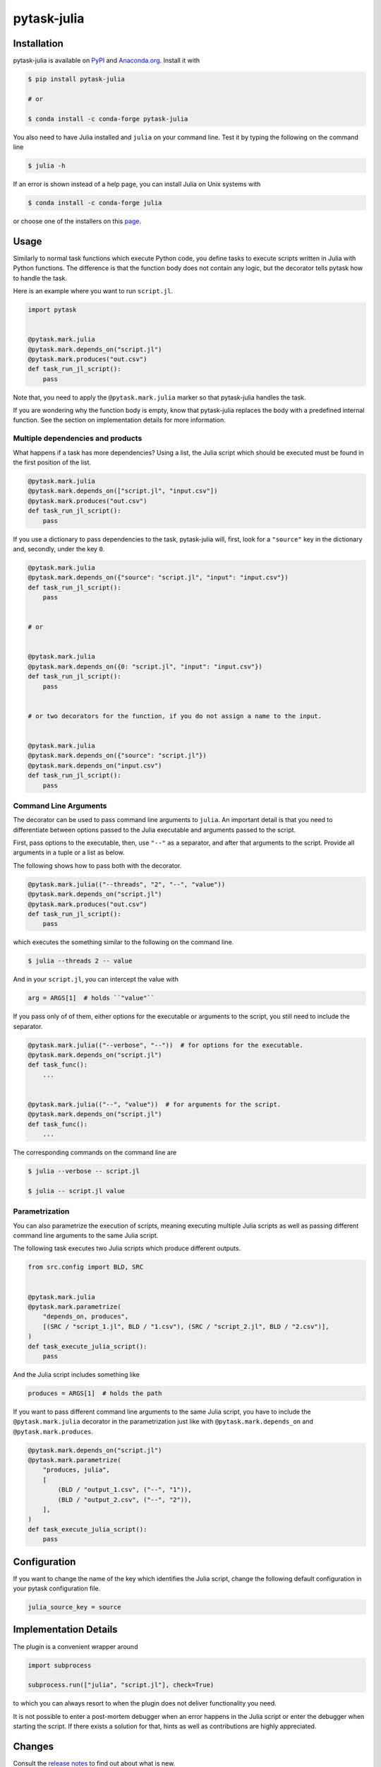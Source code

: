 pytask-julia
============

.. image:: https://img.shields.io/pypi/v/pytask-julia?color=blue
    :alt: PyPI
    :target: https://pypi.org/project/pytask-julia

.. image:: https://img.shields.io/pypi/pyversions/pytask-julia
    :alt: PyPI - Python Version
    :target: https://pypi.org/project/pytask-julia

.. image:: https://img.shields.io/conda/vn/conda-forge/pytask-julia.svg
    :target: https://anaconda.org/conda-forge/pytask-julia

.. image:: https://img.shields.io/conda/pn/conda-forge/pytask-julia.svg
    :target: https://anaconda.org/conda-forge/pytask-julia

.. image:: https://img.shields.io/pypi/l/pytask-julia
    :alt: PyPI - License
    :target: https://pypi.org/project/pytask-julia

.. image:: https://img.shields.io/github/workflow/status/pytask-dev/pytask-julia/Continuous%20Integration%20Workflow/main
   :target: https://github.com/pytask-dev/pytask-julia/actions?query=branch%3Amain

.. image:: https://codecov.io/gh/pytask-dev/pytask-julia/branch/main/graph/badge.svg
    :target: https://codecov.io/gh/pytask-dev/pytask-julia

.. image:: https://results.pre-commit.ci/badge/github/pytask-dev/pytask-julia/main.svg
    :target: https://results.pre-commit.ci/latest/github/pytask-dev/pytask-julia/main
    :alt: pre-commit.ci status

.. image:: https://img.shields.io/badge/code%20style-black-000000.svg
    :target: https://github.com/ambv/black


Installation
------------

pytask-julia is available on `PyPI <https://pypi.org/project/pytask-julia>`_ and
`Anaconda.org <https://anaconda.org/conda-forge/pytask-julia>`_. Install it with

.. code-block:: console

    $ pip install pytask-julia

    # or

    $ conda install -c conda-forge pytask-julia

You also need to have Julia installed and ``julia`` on your command line. Test it by
typing the following on the command line

.. code-block:: console

    $ julia -h

If an error is shown instead of a help page, you can install Julia on Unix systems with

.. code-block:: console

    $ conda install -c conda-forge julia

or choose one of the installers on this `page <https://julialang.org/downloads/>`_.


Usage
-----

Similarly to normal task functions which execute Python code, you define tasks to
execute scripts written in Julia with Python functions. The difference is that the
function body does not contain any logic, but the decorator tells pytask how to handle
the task.

Here is an example where you want to run ``script.jl``.

.. code-block:: python

    import pytask


    @pytask.mark.julia
    @pytask.mark.depends_on("script.jl")
    @pytask.mark.produces("out.csv")
    def task_run_jl_script():
        pass

Note that, you need to apply the ``@pytask.mark.julia`` marker so that pytask-julia
handles the task.

If you are wondering why the function body is empty, know that pytask-julia replaces the
body with a predefined internal function. See the section on implementation details for
more information.


Multiple dependencies and products
~~~~~~~~~~~~~~~~~~~~~~~~~~~~~~~~~~

What happens if a task has more dependencies? Using a list, the Julia script which
should be executed must be found in the first position of the list.

.. code-block:: python

    @pytask.mark.julia
    @pytask.mark.depends_on(["script.jl", "input.csv"])
    @pytask.mark.produces("out.csv")
    def task_run_jl_script():
        pass

If you use a dictionary to pass dependencies to the task, pytask-julia will, first, look
for a ``"source"`` key in the dictionary and, secondly, under the key ``0``.

.. code-block:: python

    @pytask.mark.julia
    @pytask.mark.depends_on({"source": "script.jl", "input": "input.csv"})
    def task_run_jl_script():
        pass


    # or


    @pytask.mark.julia
    @pytask.mark.depends_on({0: "script.jl", "input": "input.csv"})
    def task_run_jl_script():
        pass


    # or two decorators for the function, if you do not assign a name to the input.


    @pytask.mark.julia
    @pytask.mark.depends_on({"source": "script.jl"})
    @pytask.mark.depends_on("input.csv")
    def task_run_jl_script():
        pass


Command Line Arguments
~~~~~~~~~~~~~~~~~~~~~~

The decorator can be used to pass command line arguments to ``julia``. An important
detail is that you need to differentiate between options passed to the Julia executable
and arguments passed to the script.

First, pass options to the executable, then, use ``"--"`` as a separator, and after that
arguments to the script. Provide all arguments in a tuple or a list as below.

The following shows how to pass both with the decorator.

.. code-block:: python

    @pytask.mark.julia(("--threads", "2", "--", "value"))
    @pytask.mark.depends_on("script.jl")
    @pytask.mark.produces("out.csv")
    def task_run_jl_script():
        pass

which executes the something similar to the following on the command line.

.. code-block:: console

    $ julia --threads 2 -- value

And in your ``script.jl``, you can intercept the value with

.. code-block:: Julia

    arg = ARGS[1]  # holds ``"value"``

If you pass only of of them, either options for the executable or arguments to the
script, you still need to include the separator.

.. code-block:: python

    @pytask.mark.julia(("--verbose", "--"))  # for options for the executable.
    @pytask.mark.depends_on("script.jl")
    def task_func():
        ...


    @pytask.mark.julia(("--", "value"))  # for arguments for the script.
    @pytask.mark.depends_on("script.jl")
    def task_func():
        ...

The corresponding commands on the command line are

.. code-block:: console

    $ julia --verbose -- script.jl

    $ julia -- script.jl value


Parametrization
~~~~~~~~~~~~~~~

You can also parametrize the execution of scripts, meaning executing multiple Julia
scripts as well as passing different command line arguments to the same Julia script.

The following task executes two Julia scripts which produce different outputs.

.. code-block:: python

    from src.config import BLD, SRC


    @pytask.mark.julia
    @pytask.mark.parametrize(
        "depends_on, produces",
        [(SRC / "script_1.jl", BLD / "1.csv"), (SRC / "script_2.jl", BLD / "2.csv")],
    )
    def task_execute_julia_script():
        pass

And the Julia script includes something like

.. code-block:: julia

    produces = ARGS[1]  # holds the path

If you want to pass different command line arguments to the same Julia script, you
have to include the ``@pytask.mark.julia`` decorator in the parametrization just like
with ``@pytask.mark.depends_on`` and ``@pytask.mark.produces``.

.. code-block:: python

    @pytask.mark.depends_on("script.jl")
    @pytask.mark.parametrize(
        "produces, julia",
        [
            (BLD / "output_1.csv", ("--", "1")),
            (BLD / "output_2.csv", ("--", "2")),
        ],
    )
    def task_execute_julia_script():
        pass


Configuration
-------------

If you want to change the name of the key which identifies the Julia script, change the
following default configuration in your pytask configuration file.

.. code-block:: ini

    julia_source_key = source


Implementation Details
----------------------

The plugin is a convenient wrapper around

.. code-block:: python

    import subprocess

    subprocess.run(["julia", "script.jl"], check=True)

to which you can always resort to when the plugin does not deliver functionality you
need.

It is not possible to enter a post-mortem debugger when an error happens in the Julia
script or enter the debugger when starting the script. If there exists a solution for
that, hints as well as contributions are highly appreciated.


Changes
-------

Consult the `release notes <CHANGES.rst>`_ to find out about what is new.
